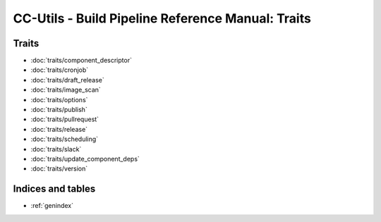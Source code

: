 **************************************************
CC-Utils - Build Pipeline Reference Manual: Traits
**************************************************


Traits
######

* :doc:`traits/component_descriptor`
* :doc:`traits/cronjob`
* :doc:`traits/draft_release`
* :doc:`traits/image_scan`
* :doc:`traits/options`
* :doc:`traits/publish`
* :doc:`traits/pullrequest`
* :doc:`traits/release`
* :doc:`traits/scheduling`
* :doc:`traits/slack`
* :doc:`traits/update_component_deps`
* :doc:`traits/version`

Indices and tables
##################

* :ref:`genindex`
